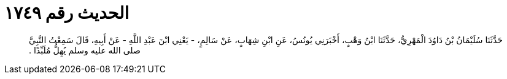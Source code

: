 
= الحديث رقم ١٧٤٩

[quote.hadith]
حَدَّثَنَا سُلَيْمَانُ بْنُ دَاوُدَ الْمَهْرِيُّ، حَدَّثَنَا ابْنُ وَهْبٍ، أَخْبَرَنِي يُونُسُ، عَنِ ابْنِ شِهَابٍ، عَنْ سَالِمٍ، - يَعْنِي ابْنَ عَبْدِ اللَّهِ - عَنْ أَبِيهِ، قَالَ سَمِعْتُ النَّبِيَّ صلى الله عليه وسلم يُهِلُّ مُلَبِّدًا ‏.‏